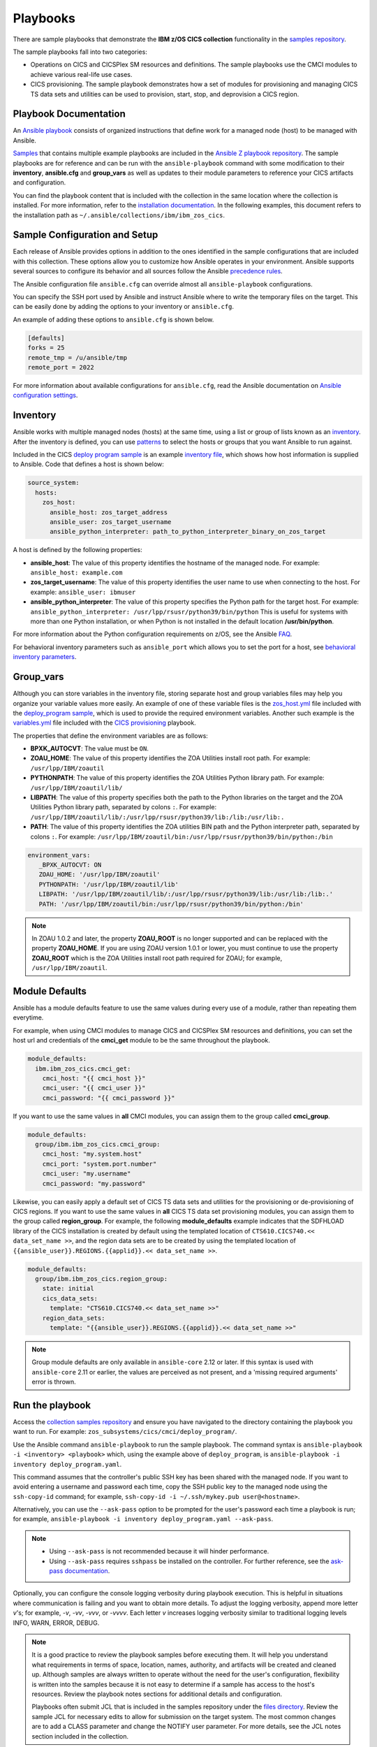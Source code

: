 .. ...............................................................................
.. © Copyright IBM Corporation 2020,2023                                         .
.. Apache License, Version 2.0 (see https://opensource.org/licenses/Apache-2.0)  .
.. ...............................................................................

Playbooks
=========

There are sample playbooks that demonstrate the **IBM z/OS CICS collection**
functionality in the `samples repository`_.

The sample playbooks fall into two categories:

- Operations on CICS and CICSPlex SM resources and definitions. The sample playbooks use the CMCI modules to achieve various real-life use cases.
- CICS provisioning. The sample playbook demonstrates how a set of modules for provisioning and managing CICS TS data sets and utilities can be used to provision, start, stop, and deprovision a CICS region.

.. _samples repository:
   https://github.com/IBM/z_ansible_collections_samples



Playbook Documentation
----------------------

An `Ansible playbook`_ consists of organized instructions that define work for
a managed node (host) to be managed with Ansible.

`Samples`_ that contains multiple example playbooks are included in the
`Ansible Z playbook repository`_. The sample playbooks are for reference and can be run
with the ``ansible-playbook`` command with some modification to their **inventory**,
**ansible.cfg** and **group_vars** as well as updates to their module parameters
to reference your CICS artifacts and configuration.

You can find the playbook content that is included with the collection in the
same location where the collection is installed. For more information, refer to
the `installation documentation`_. In the following examples, this document
refers to the installation path as ``~/.ansible/collections/ibm/ibm_zos_cics``.


.. _Ansible playbook:
   https://docs.ansible.com/ansible/latest/user_guide/playbooks_intro.html#playbooks-intro
.. _Samples:
   https://github.com/IBM/z_ansible_collections_samples/tree/main/zos_subsystems/cics
.. _Ansible Z playbook repository:
   https://github.com/IBM/z_ansible_collections_samples
.. _installation documentation:
   installation.html



Sample Configuration and Setup
------------------------------
Each release of Ansible provides options in addition to the ones identified in
the sample configurations that are included with this collection. These options
allow you to customize how Ansible operates in your environment. Ansible
supports several sources to configure its behavior and all sources follow the
Ansible `precedence rules`_.

The Ansible configuration file ``ansible.cfg`` can override almost all
``ansible-playbook`` configurations.

You can specify the SSH port used by Ansible and instruct Ansible where to
write the temporary files on the target. This can be easily done by adding the
options to your inventory or ``ansible.cfg``.

An example of adding these options to ``ansible.cfg`` is shown below.

.. code-block:: yaml

   [defaults]
   forks = 25
   remote_tmp = /u/ansible/tmp
   remote_port = 2022

For more information about available configurations for ``ansible.cfg``, read
the Ansible documentation on `Ansible configuration settings`_.

.. _Ansible configuration settings:
   https://docs.ansible.com/ansible/latest/reference_appendices/config.html#ansible-configuration-settings-locations
.. _precedence rules:
   https://docs.ansible.com/ansible/latest/reference_appendices/general_precedence.html#general-precedence-rules



Inventory
---------

Ansible works with multiple managed nodes (hosts) at the same time, using a
list or group of lists known as an `inventory`_. After the inventory is defined,
you can use `patterns`_ to select the hosts or groups that you want Ansible to
run against.

Included in the CICS `deploy program sample`_ is an example `inventory file`_,
which shows how host information is supplied to Ansible. Code that defines a host
is shown below:

.. code-block:: yaml

   source_system:
     hosts:
       zos_host:
         ansible_host: zos_target_address
         ansible_user: zos_target_username
         ansible_python_interpreter: path_to_python_interpreter_binary_on_zos_target

A host is defined by the following properties:

- **ansible_host**: The value of this property identifies the hostname of the managed node. For example: ``ansible_host: example.com``
- **zos_target_username**: The value of this property identifies the user name to use when connecting to the host. For example: ``ansible_user: ibmuser``
- **ansible_python_interpreter**: The value of this property specifies the Python path for the target host. For example: ``ansible_python_interpreter: /usr/lpp/rsusr/python39/bin/python``
  This is useful for systems with more than one Python installation, or when Python is not installed in the default location **/usr/bin/python**.

For more information about the Python configuration requirements on z/OS, see the Ansible `FAQ`_.

For behavioral inventory parameters such as ``ansible_port`` which allows you to set the port for a host, see `behavioral inventory parameters`_.

.. _inventory:
   https://docs.ansible.com/ansible/latest/user_guide/intro_inventory.html
.. _patterns:
   https://docs.ansible.com/ansible/latest/user_guide/intro_patterns.html#intro-patterns
.. _deploy program sample:
   https://github.com/IBM/z_ansible_collections_samples/blob/main/zos_subsystems/cics/cmci/deploy_program
.. _inventory file:
   https://github.com/IBM/z_ansible_collections_samples/blob/main/zos_subsystems/cics/cmci/deploy_program/inventory.yml
.. _FAQ:
   https://docs.ansible.com/ansible/latest/reference_appendices/faq.html#running-on-z-os
.. _behavioral inventory parameters:
   https://docs.ansible.com/ansible/latest/user_guide/intro_inventory.html#connecting-to-hosts-behavioral-inventory-parameters



Group_vars
----------

Although you can store variables in the inventory file, storing separate host
and group variables files may help you organize your variable values more
easily. An example of one of these variable files is the `zos_host.yml`_
file included with the `deploy_program sample`_, which is used to provide the
required environment variables. Another such example is the `variables.yml`_ file
included with the `CICS provisioning`_ playbook.

The properties that define the environment variables are as follows:

- **BPXK_AUTOCVT**: The value must be ``ON``.
- **ZOAU_HOME**: The value of this property identifies the ZOA Utilities install root path. For example: ``/usr/lpp/IBM/zoautil``
- **PYTHONPATH**: The value of this property identifies the ZOA Utilities Python library path. For example: ``/usr/lpp/IBM/zoautil/lib/``
- **LIBPATH**: The value of this property specifies both the path to the Python libraries on the target and the ZOA Utilities Python library path, separated by colons ``:``. For example: ``/usr/lpp/IBM/zoautil/lib/:/usr/lpp/rsusr/python39/lib:/lib:/usr/lib:.``
- **PATH**: The value of this property identifies the ZOA utilities BIN path and the Python interpreter path, separated by colons ``:``. For example: ``/usr/lpp/IBM/zoautil/bin:/usr/lpp/rsusr/python39/bin/python:/bin``

.. code-block:: yaml

   environment_vars:
      _BPXK_AUTOCVT: ON
      ZOAU_HOME: '/usr/lpp/IBM/zoautil'
      PYTHONPATH: '/usr/lpp/IBM/zoautil/lib'
      LIBPATH: '/usr/lpp/IBM/zoautil/lib/:/usr/lpp/rsusr/python39/lib:/usr/lib:/lib:.'
      PATH: '/usr/lpp/IBM/zoautil/bin:/usr/lpp/rsusr/python39/bin/python:/bin'

.. note::
   In ZOAU 1.0.2 and later, the property **ZOAU_ROOT** is no longer supported
   and can be replaced with the property **ZOAU_HOME**. If you are using ZOAU
   version 1.0.1 or lower, you must continue to use the property
   **ZOAU_ROOT** which is the ZOA Utilities install root path required for
   ZOAU; for example, ``/usr/lpp/IBM/zoautil``.

.. _zos_host.yml:
   https://github.com/IBM/z_ansible_collections_samples/blob/main/zos_subsystems/cics/cmci/deploy_program/host_vars/zos_host.yml
.. _deploy_program sample:
   https://github.com/IBM/z_ansible_collections_samples/blob/main/zos_subsystems/cics/cmci/deploy_program
.. _variables.yml:
   https://github.com/IBM/z_ansible_collections_samples/blob/main/zos_subsystems/cics/provisioning/host_vars/variables.yml
.. _CICS provisioning:
   https://github.com/IBM/z_ansible_collections_samples/tree/main/zos_subsystems/cics/provisioning



Module Defaults
---------------

Ansible has a module defaults feature to use the same values during every use of
a module, rather than repeating them everytime.

For example, when using CMCI modules to manage CICS and CICSPlex SM resources and definitions, you can set the host url and
credentials of the **cmci_get** module to be the same throughout the playbook.

.. code-block:: yaml

   module_defaults:
     ibm.ibm_zos_cics.cmci_get:
       cmci_host: "{{ cmci_host }}"
       cmci_user: "{{ cmci_user }}"
       cmci_password: "{{ cmci_password }}"


If you want to use the same values in **all** CMCI modules, you can assign them
to the group called **cmci_group**.

.. code-block:: yaml

   module_defaults:
     group/ibm.ibm_zos_cics.cmci_group:
       cmci_host: "my.system.host"
       cmci_port: "system.port.number"
       cmci_user: "my.username"
       cmci_password: "my.password"


Likewise, you can easily apply a default set of CICS TS data sets and utilities for the provisioning or de-provisioning of CICS regions.
If you want to use the same values in **all** CICS TS data set provisioning modules, you can assign them to the group called **region_group**.
For example, the following **module_defaults** example indicates that the SDFHLOAD library of the CICS installation is created by default using the templated location of
``CTS610.CICS740.<< data_set_name >>``, and the region data sets are to be created by using the templated location of ``{{ansible_user}}.REGIONS.{{applid}}.<< data_set_name >>``.

.. code-block:: yaml

   module_defaults:
     group/ibm.ibm_zos_cics.region_group:
       state: initial
       cics_data_sets:
         template: "CTS610.CICS740.<< data_set_name >>"
       region_data_sets:
         template: "{{ansible_user}}.REGIONS.{{applid}}.<< data_set_name >>"


.. note::
   Group module defaults are only available in ``ansible-core`` 2.12 or later. If
   this syntax is used with ``ansible-core`` 2.11 or earlier, the values are
   perceived as not present, and a 'missing required arguments' error is thrown.



Run the playbook
----------------

Access the `collection samples repository`_ and ensure you have navigated to
the directory containing the playbook you want to run. For example:
``zos_subsystems/cics/cmci/deploy_program/``.

Use the Ansible command ``ansible-playbook`` to run the sample playbook.  The
command syntax is ``ansible-playbook -i <inventory> <playbook>`` which, using
the example above of ``deploy_program``, is
``ansible-playbook -i inventory deploy_program.yaml``.

This command assumes that the controller's public SSH key has been shared with
the managed node. If you want to avoid entering a username and password each
time, copy the SSH public key to the managed node using the ``ssh-copy-id``
command; for example, ``ssh-copy-id -i ~/.ssh/mykey.pub user@<hostname>``.

Alternatively, you can use the ``--ask-pass`` option to be prompted for the
user's password each time a playbook is run; for example,
``ansible-playbook -i inventory deploy_program.yaml --ask-pass``.

.. note::
   * Using ``--ask-pass`` is not recommended because it will hinder performance.
   * Using ``--ask-pass`` requires ``sshpass`` be installed on the controller.
     For further reference, see the `ask-pass documentation`_.

Optionally, you can configure the console logging verbosity during playbook
execution. This is helpful in situations where communication is failing and
you want to obtain more details. To adjust the logging verbosity, append more
letter `v`'s; for example, `-v`, `-vv`, `-vvv`, or `-vvvv`. Each letter `v`
increases logging verbosity similar to traditional logging levels INFO, WARN,
ERROR, DEBUG.

.. note::
   It is a good practice to review the playbook samples before executing them.
   It will help you understand what requirements in terms of space, location,
   names, authority, and artifacts will be created and cleaned up. Although
   samples are always written to operate without the need for the user's
   configuration, flexibility is written into the samples because it is not
   easy to determine if a sample has access to the host's resources.
   Review the playbook notes sections for additional details and
   configuration.

   Playbooks often submit JCL that is included in the samples repository
   under the `files directory`_. Review the sample JCL for necessary edits to
   allow for submission on the target system. The most common changes are to
   add a CLASS parameter and change the NOTIFY user parameter. For more details,
   see the JCL notes section included in the collection.

.. _ask-pass documentation:
   https://linux.die.net/man/1/sshpass
.. _collection samples repository:
   https://github.com/IBM/z_ansible_collections_samples
.. _files directory:
   https://github.com/IBM/z_ansible_collections_samples/tree/main/zos_basics/constructs/files
